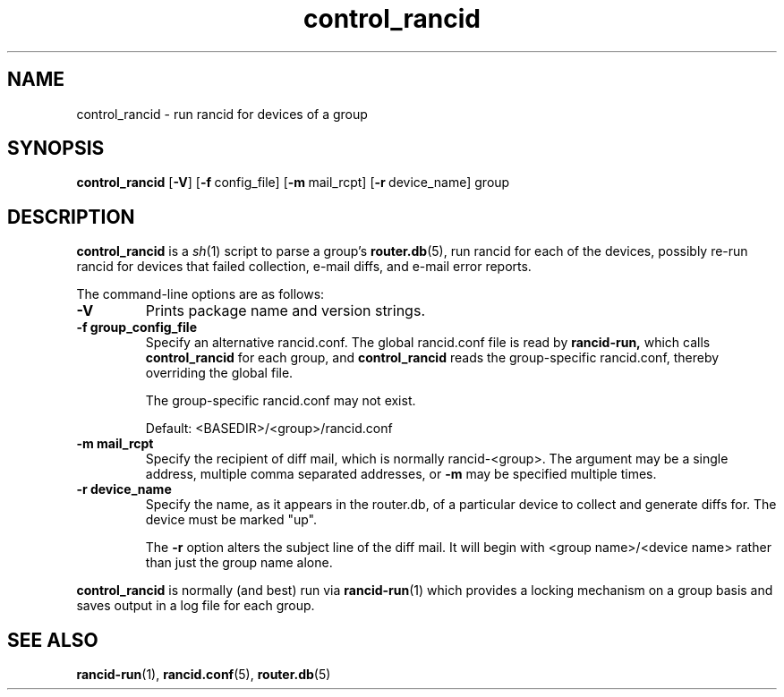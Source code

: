 .\"
.hys 50
.TH "control_rancid" "1" "15 July 2013"
.SH NAME
control_rancid \- run rancid for devices of a group
.SH SYNOPSIS
.B control_rancid
[\fB\-V\fR] [\c
.BI \-f\ \c
config_file]\ \c
[\c
.BI \-m\ \c
mail_rcpt]\ \c
[\c
.BI \-r\ \c
device_name]\ \c
group
.SH DESCRIPTION
.B control_rancid
is a
.IR sh (1)
script to parse a group's
.BR router.db (5),
run rancid for each of the devices, possibly re-run rancid for devices
that failed collection, e-mail diffs, and e-mail error reports.
.\"
.PP
.\"
The command-line options are as follows:
.TP
.B \-V
Prints package name and version strings.
.TP
.B \-f group_config_file
Specify an alternative rancid.conf.  The global rancid.conf file is read by
.B rancid-run,
which calls
.B control_rancid
for each group, and 
.B control_rancid
reads the group-specific rancid.conf, thereby overriding the global file.
.sp
The group-specific rancid.conf may not exist.
.sp
Default: <BASEDIR>/<group>/rancid.conf
.TP
.B \-m mail_rcpt
Specify the recipient of diff mail, which is normally rancid-<group>.  The
argument may be a single address, multiple comma separated addresses, or
.B \-m
may be specified multiple times.
.\"
.TP
.B \-r device_name
Specify the name, as it appears in the router.db, of a particular device 
to collect and generate diffs for.  The device must be marked "up".
.sp
The 
.B \-r
option alters the subject line of the diff mail.  It will begin
with <group name>/<device name> rather than just the group name alone.
.\"
.PP
.B control_rancid
is normally (and best) run via
.BR rancid-run (1)
which provides a locking mechanism on a group basis and saves output
in a log file for each group.
.\"
.SH "SEE ALSO"
.BR rancid-run (1),
.BR rancid.conf (5),
.BR router.db (5)
